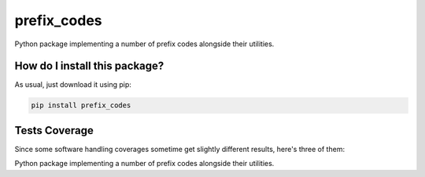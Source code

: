prefix_codes
=========================================================================================
|travis| |sonar_quality| |sonar_maintainability| |codacy| |code_climate_maintainability| |pip| |downloads|

Python package implementing a number of prefix codes alongside their utilities.

How do I install this package?
----------------------------------------------
As usual, just download it using pip:

.. code:: shell

    pip install prefix_codes

Tests Coverage
----------------------------------------------
Since some software handling coverages sometime get slightly different results, here's three of them:

|coveralls| |sonar_coverage| |code_climate_coverage|

Python package implementing a number of prefix codes alongside their utilities.


.. |travis| image:: https://travis-ci.org/LucaCappelletti94/prefix_codes.png
   :target: https://travis-ci.org/LucaCappelletti94/prefix_codes
   :alt: Travis CI build

.. |sonar_quality| image:: https://sonarcloud.io/api/project_badges/measure?project=LucaCappelletti94_prefix_codes&metric=alert_status
    :target: https://sonarcloud.io/dashboard/index/LucaCappelletti94_prefix_codes
    :alt: SonarCloud Quality

.. |sonar_maintainability| image:: https://sonarcloud.io/api/project_badges/measure?project=LucaCappelletti94_prefix_codes&metric=sqale_rating
    :target: https://sonarcloud.io/dashboard/index/LucaCappelletti94_prefix_codes
    :alt: SonarCloud Maintainability

.. |sonar_coverage| image:: https://sonarcloud.io/api/project_badges/measure?project=LucaCappelletti94_prefix_codes&metric=coverage
    :target: https://sonarcloud.io/dashboard/index/LucaCappelletti94_prefix_codes
    :alt: SonarCloud Coverage

.. |coveralls| image:: https://coveralls.io/repos/github/LucaCappelletti94/prefix_codes/badge.svg?branch=master
    :target: https://coveralls.io/github/LucaCappelletti94/prefix_codes?branch=master
    :alt: Coveralls Coverage

.. |pip| image:: https://badge.fury.io/py/prefix_codes.svg
    :target: https://badge.fury.io/py/prefix_codes
    :alt: Pypi project

.. |downloads| image:: https://pepy.tech/badge/prefix_codes
    :target: https://pepy.tech/badge/prefix_codes
    :alt: Pypi total project downloads 

.. |codacy|  image:: https://api.codacy.com/project/badge/Grade/9d55d604f31e4f50b5b79b6c96b66541
    :target: https://www.codacy.com/manual/LucaCappelletti94/prefix_codes?utm_source=github.com&amp;utm_medium=referral&amp;utm_content=LucaCappelletti94/prefix_codes&amp;utm_campaign=Badge_Grade
    :alt: Codacy Maintainability

.. |code_climate_maintainability| image:: https://api.codeclimate.com/v1/badges/e53f3df9110281278219/maintainability
    :target: https://codeclimate.com/github/LucaCappelletti94/prefix_codes/maintainability
    :alt: Maintainability

.. |code_climate_coverage| image:: https://api.codeclimate.com/v1/badges/e53f3df9110281278219/test_coverage
    :target: https://codeclimate.com/github/LucaCappelletti94/prefix_codes/test_coverage
    :alt: Code Climate Coverate
